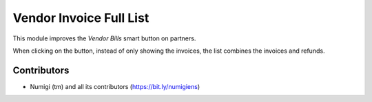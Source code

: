 Vendor Invoice Full List
=========================
This module improves the `Vendor Bills` smart button on partners.

.. image:: static/description/partner_form.png

When clicking on the button, instead of only showing the invoices, the list combines the invoices and refunds.

.. image:: static/description/vendor_bill_list.png

Contributors
------------
* Numigi (tm) and all its contributors (https://bit.ly/numigiens)
